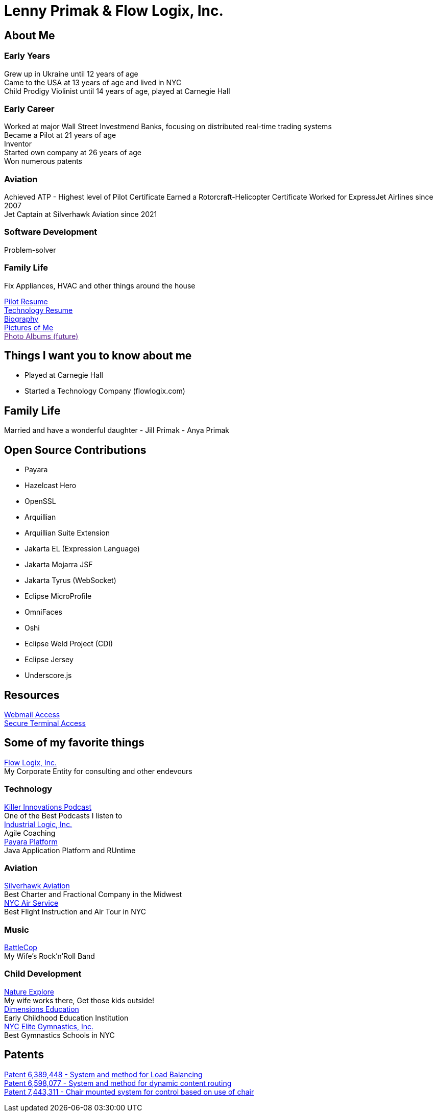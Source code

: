 = Lenny Primak & Flow Logix, Inc.
:jbake-type: page
:description: Home Page
:idprefix:
:linkattrs:
:jbake-status: published

== About Me
=== Early Years
Grew up in Ukraine until 12 years of age +
Came to the USA at 13 years of age and lived in NYC +
Child Prodigy Violinist until 14 years of age, played at Carnegie Hall +

=== Early Career
Worked at major Wall Street Investmend Banks, focusing on distributed real-time trading systems +
Became a Pilot at 21 years of age +
Inventor +
Started own company at 26 years of age +
Won numerous patents +

=== Aviation
Achieved ATP - Highest level of Pilot Certificate
Earned a Rotorcraft-Helicopter Certificate
Worked for ExpressJet Airlines since 2007 +
Jet Captain at Silverhawk Aviation since 2021 +

=== Software Development
Problem-solver +

=== Family Life
Fix Appliances, HVAC and other things around the house

link:/my-info/resume-pilot.html[Pilot Resume] +
link:/my-info/resume-tech.html[Technology Resume] +
link:/my-info/lenny-bio.html[Biography] +
https://www.icloud.com/sharedalbum/#B0SG4TcsmGVcu2X[Pictures of Me, window="lenny-pix"] +
link:[Photo Albums (future)]

== Things I want you to know about me
- Played at Carnegie Hall
- Started a Technology Company (flowlogix.com)

== Family Life
Married and have a wonderful daughter
- Jill Primak
- Anya Primak

== Open Source Contributions
- Payara
- Hazelcast Hero
- OpenSSL
- Arquillian
- Arquillian Suite Extension
- Jakarta EL (Expression Language)
- Jakarta Mojarra JSF
- Jakarta Tyrus (WebSocket)
- Eclipse MicroProfile
- OmniFaces
- Oshi
- Eclipse Weld Project (CDI)
- Eclipse Jersey
- Underscore.js

== Resources
link:/mail[Webmail Access] +
link:/ssh[Secure Terminal Access]

== Some of my favorite things
https://flowlogix.com[Flow Logix, Inc.^] +
My Corporate Entity for consulting and other endevours +

=== Technology
https://killerinnovations.com[Killer Innovations Podcast^] +
One of the Best Podcasts I listen to +
https://industriallogic.com[Industrial Logic, Inc.^] +
Agile Coaching +
https://payara.fish[Payara Platform^] +
Java Application Platform and RUntime

=== Aviation
https://silverhawkaviation.com[Silverhawk Aviation^] +
Best Charter and Fractional Company in the Midwest +
https://nycairservice.com[NYC Air Service^] +
Best Flight Instruction and Air Tour in NYC +

=== Music
https://battlecopmusic.com[BattleCop^] +
My Wife's Rock'n'Roll Band

=== Child Development
https://natureexplore.org[Nature Explore^] +
My wife works there, Get those kids outside! +
https://dimensionsed.org[Dimensions Education^] +
Early Childhood Education Institution +
https://www.nycelite.com[NYC Elite Gymnastics, Inc.^] +
Best Gymnastics Schools in NYC

== Patents
https://patft1.uspto.gov/netacgi/nph-Parser?patentnumber=6389448[Patent 6,389,448 - System and method for Load Balancing^] +
https://patft1.uspto.gov/netacgi/nph-Parser?patentnumber=6598077[Patent 6,598,077 - System and method for dynamic content routing^] +
https://patft1.uspto.gov/netacgi/nph-Parser?patentnumber=7443311[Patent 7,443,311 - Chair mounted system for control based on use of chair^]
